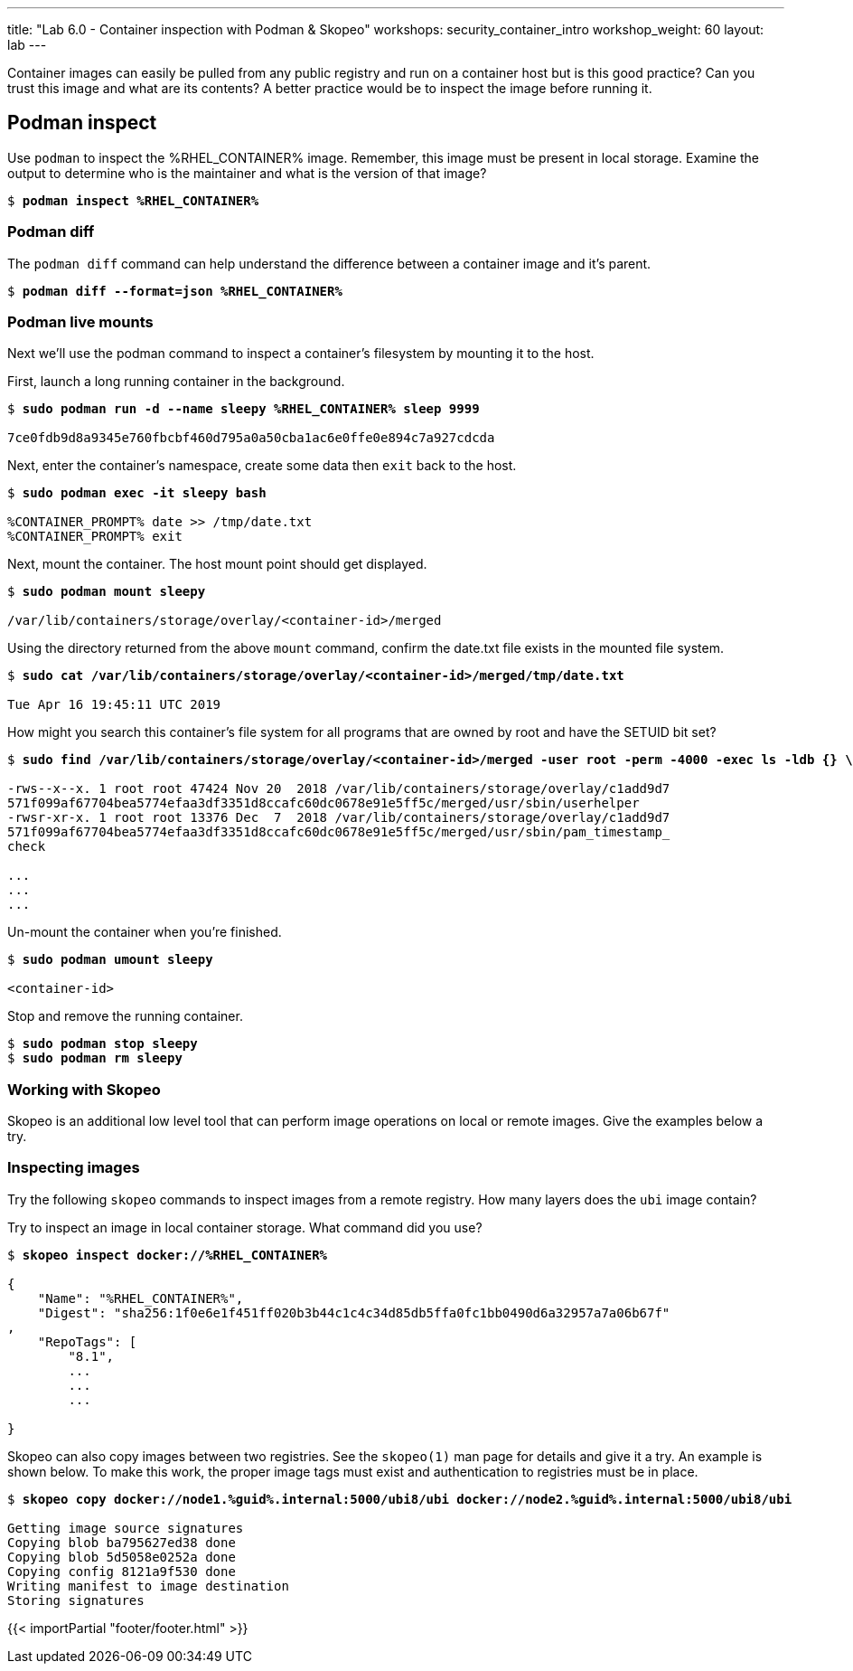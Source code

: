 ---
title: "Lab 6.0 - Container inspection with Podman & Skopeo"
workshops: security_container_intro
workshop_weight: 60
layout: lab
---

:GUID: %guid%
:markup-in-source: verbatim,attributes,quotes
:toc:

:badges:
:icons: font
:imagesdir: /workshops/security_container_intro/images
:source-highlighter: highlight.js
:source-language: yaml

Container images can easily be pulled from any public registry and run on a container host but is this good practice? Can you trust this image and what are its contents? A better practice would be to inspect the image before running it. 

== Podman inspect

.Use `podman` to inspect the %RHEL_CONTAINER% image. Remember, this image must be present in local storage. Examine the output to determine who is the maintainer and what is the version of that image?
[source,subs="{markup-in-source}"]
```
$ *podman inspect %RHEL_CONTAINER%*
```

=== Podman diff

.The `podman diff` command can help understand the difference between a container image and it's parent. 
[source,subs="{markup-in-source}"]
```
$ *podman diff --format=json %RHEL_CONTAINER%*
```

=== Podman live mounts

Next we’ll use the podman command to inspect a container’s filesystem by mounting it to the host.

.First, launch a long running container in the background.
[source,subs="{markup-in-source}"]
```
$ *sudo podman run -d --name sleepy %RHEL_CONTAINER% sleep 9999*

7ce0fdb9d8a9345e760fbcbf460d795a0a50cba1ac6e0ffe0e894c7a927cdcda
```

.Next, enter the container's namespace, create some data then `exit` back to the host.
[source,subs="{markup-in-source}"]
```
$ *sudo podman exec -it sleepy bash*

%CONTAINER_PROMPT% date >> /tmp/date.txt
%CONTAINER_PROMPT% exit
```

.Next, mount the container. The host mount point should get displayed. 
[source,subs="{markup-in-source}"]
```
$ *sudo podman mount sleepy*

/var/lib/containers/storage/overlay/<container-id>/merged
```

.Using the directory returned from the above `mount` command, confirm the date.txt file exists in the mounted file system.
[source,subs="{markup-in-source}"]
```
$ *sudo cat /var/lib/containers/storage/overlay/`<container-id>`/merged/tmp/date.txt*

Tue Apr 16 19:45:11 UTC 2019
```

.How might you search this container's file system for all programs that are owned by root and have the SETUID bit set? 
[source,subs="{markup-in-source}"]
```
$ *sudo find /var/lib/containers/storage/overlay/<container-id>/merged -user root -perm -4000 -exec ls -ldb {} \;*

-rws--x--x. 1 root root 47424 Nov 20  2018 /var/lib/containers/storage/overlay/c1add9d7
571f099af67704bea5774efaa3df3351d8ccafc60dc0678e91e5ff5c/merged/usr/sbin/userhelper
-rwsr-xr-x. 1 root root 13376 Dec  7  2018 /var/lib/containers/storage/overlay/c1add9d7
571f099af67704bea5774efaa3df3351d8ccafc60dc0678e91e5ff5c/merged/usr/sbin/pam_timestamp_
check

...
...
...
```

.Un-mount the container when you're finished.
[source,subs="{markup-in-source}"]
```
$ *sudo podman umount sleepy*

<container-id>
```

.Stop and remove the running container.
[source,subs="{markup-in-source}"]
```
$ *sudo podman stop sleepy*
$ *sudo podman rm sleepy*
```

=== Working with Skopeo

Skopeo is an additional low level tool that can perform image operations on local or remote images. Give the examples below a try.  

=== Inspecting images

Try the following `skopeo` commands to inspect images from a remote registry. How
many layers does the `ubi` image contain? 

.Try to inspect an image in local container storage. What command did you use?
[source,subs="{markup-in-source}"]
```
$ *skopeo inspect docker://%RHEL_CONTAINER%*

{
    "Name": "%RHEL_CONTAINER%",
    "Digest": "sha256:1f0e6e1f451ff020b3b44c1c4c34d85db5ffa0fc1bb0490d6a32957a7a06b67f"
,
    "RepoTags": [
        "8.1",
        ...
        ...
        ...

}
```

.Skopeo can also copy images between two registries. See the `skopeo(1)` man page for details and give it a try. An example is shown below. To make this work, the proper image tags must exist and authentication to registries must be in place.
[source,subs="{markup-in-source}"]
```
$ *skopeo copy docker://node1.{GUID}.internal:5000/ubi8/ubi docker://node2.{GUID}.internal:5000/ubi8/ubi*

Getting image source signatures
Copying blob ba795627ed38 done
Copying blob 5d5058e0252a done
Copying config 8121a9f530 done
Writing manifest to image destination
Storing signatures
```

{{< importPartial "footer/footer.html" >}}